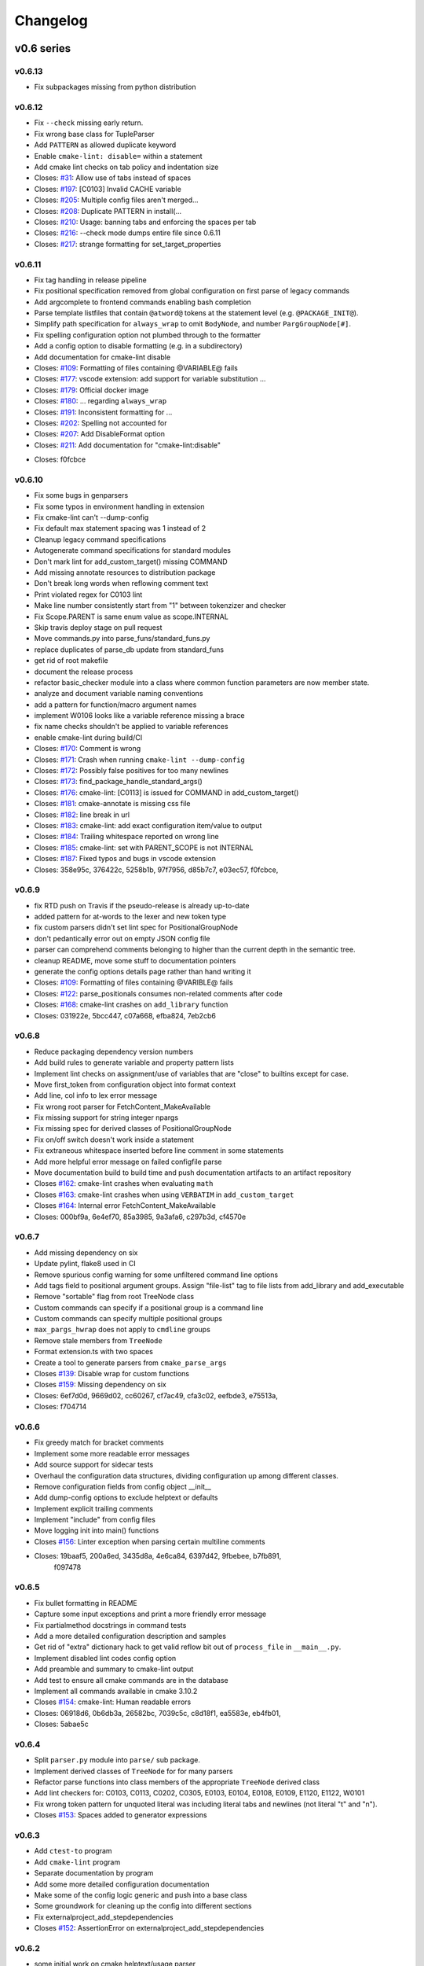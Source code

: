 =========
Changelog
=========

.. default-role:: literal

-----------
v0.6 series
-----------

v0.6.13
-------

* Fix subpackages missing from python distribution

v0.6.12
-------

* Fix `--check` missing early return.
* Fix wrong base class for TupleParser
* Add `PATTERN` as allowed duplicate keyword
* Enable `cmake-lint: disable=` within a statement
* Add cmake lint checks on tab policy and indentation size

* Closes: `#31`_: Allow use of tabs instead of spaces
* Closes: `#197`_: [C0103] Invalid CACHE variable
* Closes: `#205`_: Multiple config files aren't merged...
* Closes: `#208`_: Duplicate PATTERN in install(...
* Closes: `#210`_: Usage: banning tabs and enforcing the spaces per tab
* Closes: `#216`_: --check mode dumps entire file since 0.6.11
* Closes: `#217`_: strange formatting for set_target_properties

.. _#31: https://github.com/cheshirekow/cmake_format/issues/31
.. _#197: https://github.com/cheshirekow/cmake_format/issues/197
.. _#205: https://github.com/cheshirekow/cmake_format/issues/205
.. _#208: https://github.com/cheshirekow/cmake_format/issues/208
.. _#210: https://github.com/cheshirekow/cmake_format/issues/210
.. _#216: https://github.com/cheshirekow/cmake_format/issues/216
.. _#217: https://github.com/cheshirekow/cmake_format/issues/217


v0.6.11
-------

* Fix tag handling in release pipeline
* Fix positional specification removed from global configuration on first
  parse of legacy commands
* Add argcomplete to frontend commands enabling bash completion
* Parse template listfiles that contain `@atword@` tokens at the statement
  level (e.g. `@PACKAGE_INIT@`).
* Simplify path specification for `always_wrap` to omit `BodyNode`, and
  number `PargGroupNode[#]`.
* Fix spelling configuration option not plumbed through to the formatter
* Add a config option to disable formatting (e.g. in a subdirectory)
* Add documentation for cmake-lint disable

* Closes: `#109`_: Formatting of files containing @VARIABLE@ fails
* Closes: `#177`_: vscode extension: add support for variable substitution ...
* Closes: `#179`_: Official docker image
* Closes: `#180`_: ... regarding `always_wrap`
* Closes: `#191`_: Inconsistent formatting for ...
* Closes: `#202`_: Spelling not accounted for
* Closes: `#207`_: Add DisableFormat option
* Closes: `#211`_: Add documentation for "cmake-lint:disable"

.. _#109: https://github.com/cheshirekow/cmake_format/issues/109
.. _#177: https://github.com/cheshirekow/cmake_format/issues/177
.. _#179: https://github.com/cheshirekow/cmake_format/issues/179
.. _#180: https://github.com/cheshirekow/cmake_format/issues/180
.. _#191: https://github.com/cheshirekow/cmake_format/issues/191
.. _#202: https://github.com/cheshirekow/cmake_format/issues/202
.. _#207: https://github.com/cheshirekow/cmake_format/issues/207
.. _#211: https://github.com/cheshirekow/cmake_format/issues/211

* Closes: f0fcbce

v0.6.10
-------

* Fix some bugs in genparsers
* Fix some typos in environment handling in extension
* Fix cmake-lint can't --dump-config
* Fix default max statement spacing was 1 instead of 2
* Cleanup legacy command specifications
* Autogenerate command specifications for standard modules
* Don't mark lint for add_custom_target() missing COMMAND
* Add missing annotate resources to distribution package
* Don't break long words when reflowing comment text
* Print violated regex for C0103 lint
* Make line number consistently start from "1" between tokenzizer and checker
* Fix Scope.PARENT is same enum value as scope.INTERNAL
* Skip travis deploy stage on pull request

* Move commands.py into parse_funs/standard_funs.py
* replace duplicates of parse_db update from standard_funs
* get rid of root makefile
* document the release process
* refactor basic_checker module into a class where common function parameters
  are now member state.
* analyze and document variable naming conventions
* add a pattern for function/macro argument names
* implement W0106 looks like a variable reference missing a brace
* fix name checks shouldn't be applied to variable references

* enable cmake-lint during build/CI

* Closes: `#170`_: Comment is wrong
* Closes: `#171`_: Crash when running `cmake-lint --dump-config`
* Closes: `#172`_: Possibly false positives for too many newlines
* Closes: `#173`_: find_package_handle_standard_args()
* Closes: `#176`_: cmake-lint: [C0113] is issued for COMMAND in add_custom_target()
* Closes: `#181`_: cmake-annotate is missing css file
* Closes: `#182`_: line break in url
* Closes: `#183`_: cmake-lint: add exact configuration item/value to output
* Closes: `#184`_: Trailing whitespace reported on wrong line
* Closes: `#185`_: cmake-lint: set with PARENT_SCOPE is not INTERNAL
* Closes: `#187`_: Fixed typos and bugs in vscode extension

* Closes: 358e95c, 376422c, 5258b1b, 97f7956, d85b7c7, e03ec57, f0fcbce,

.. _#170: https://github.com/cheshirekow/cmake_format/issues/170
.. _#171: https://github.com/cheshirekow/cmake_format/issues/171
.. _#172: https://github.com/cheshirekow/cmake_format/issues/172
.. _#173: https://github.com/cheshirekow/cmake_format/issues/173
.. _#176: https://github.com/cheshirekow/cmake_format/issues/176
.. _#181: https://github.com/cheshirekow/cmake_format/issues/181
.. _#182: https://github.com/cheshirekow/cmake_format/issues/182
.. _#183: https://github.com/cheshirekow/cmake_format/issues/183
.. _#184: https://github.com/cheshirekow/cmake_format/issues/184
.. _#185: https://github.com/cheshirekow/cmake_format/issues/185
.. _#187: https://github.com/cheshirekow/cmake_format/issues/187

v0.6.9
------

* fix RTD push on Travis if the pseudo-release is already up-to-date
* added pattern for at-words to the lexer and new token type
* fix custom parsers didn't set lint spec for PositionalGroupNode
* don't pedantically error out on empty JSON config file
* parser can comprehend comments belonging to higher than the current depth
  in the semantic tree.
* cleanup README, move some stuff to documentation pointers
* generate the config options details page rather than hand writing it

* Closes: `#109`_: Formatting of files containing @VARIBLE@ fails
* Closes: `#122`_: parse_positionals consumes non-related comments after code
* Closes: `#168`_: cmake-lint crashes on `add_library` function
* Closes: 031922e, 5bcc447, c07a668, efba824, 7eb2cb6

.. _#109: https://github.com/cheshirekow/cmake_format/issues/109
.. _#122: https://github.com/cheshirekow/cmake_format/issues/122
.. _#168: https://github.com/cheshirekow/cmake_format/issues/168

v0.6.8
------

* Reduce packaging dependency version numbers
* Add build rules to generate variable and property pattern lists
* Implement lint checks on assignment/use of variables that are "close" to
  builtins except for case.
* Move first_token from configuration object into format context
* Add line, col info to lex error message
* Fix wrong root parser for FetchContent_MakeAvailable
* Fix missing support for string integer npargs
* Fix missing spec for derived classes of PositionalGroupNode
* Fix on/off switch doesn't work inside a statement
* Fix extraneous whitespace inserted before line comment in some statements
* Add more helpful error message on failed configfile parse
* Move documentation build to build time and push documentation artifacts
  to an artifact repository

* Closes `#162`_: cmake-lint crashes when evaluating `math`
* Closes `#163`_: cmake-lint crashes when using `VERBATIM` in
  `add_custom_target`
* Closes `#164`_: Internal error FetchContent_MakeAvailable
* Closes: 000bf9a, 6e4ef70, 85a3985, 9a3afa6, c297b3d, cf4570e

.. _#162: https://github.com/cheshirekow/cmake_format/issues/162
.. _#163: https://github.com/cheshirekow/cmake_format/issues/163
.. _#164: https://github.com/cheshirekow/cmake_format/issues/164


v0.6.7
------

* Add missing dependency on six
* Update pylint, flake8 used in CI
* Remove spurious config warning for some unfiltered command line options
* Add tags field to positional argument groups. Assign "file-list" tag to
  file lists from add_library and add_executable
* Remove "sortable" flag from root TreeNode class
* Custom commands can specify if a positional group is a command line
* Custom commands can specify multiple positional groups
* ``max_pargs_hwrap`` does not apply to ``cmdline`` groups
* Remove stale members from ``TreeNode``
* Format extension.ts with two spaces
* Create a tool to generate parsers from ``cmake_parse_args``

* Closes `#139`_: Disable wrap for custom functions
* Closes `#159`_: Missing dependency on six
* Closes: 6ef7d0d, 9669d02, cc60267, cf7ac49, cfa3c02, eefbde3, e75513a,
* Closes: f704714

.. _#139: https://github.com/cheshirekow/cmake_format/issues/139
.. _#159: https://github.com/cheshirekow/cmake_format/issues/159

v0.6.6
------

* Fix greedy match for bracket comments
* Implement some more readable error messages
* Add source support for sidecar tests
* Overhaul the configuration data structures, dividing configuration up
  among different classes.
* Remove configuration fields from config object __init__
* Add dump-config options to exclude helptext or defaults
* Implement explicit trailing comments
* Implement "include" from config files
* Move logging init into main() functions

* Closes `#156`_: Linter exception when parsing certain multiline comments
* Closes: 19baaf5, 200a6ed, 3435d8a, 4e6ca84, 6397d42, 9fbebee, b7fb891,
          f097478

.. _#156: https://github.com/cheshirekow/cmake_format/issues/156

v0.6.5
------

* Fix bullet formatting in README
* Capture some input exceptions and print a more friendly error message
* Fix partialmethod docstrings in command tests
* Add a more detailed configuration description and samples
* Get rid of "extra" dictionary hack to get valid reflow bit out of
  ``process_file`` in ``__main__.py``.
* Implement disabled lint codes config option
* Add preamble and summary to cmake-lint output
* Add test to ensure all cmake commands are in the database
* Implement all commands available in cmake 3.10.2

* Closes `#154`_: cmake-lint: Human readable errors
* Closes: 06918d6, 0b6db3a, 26582bc, 7039c5c, c8d18f1, ea5583e, eb4fb01,
* Closes: 5abae5c

.. _#154: https://github.com/cheshirekow/cmake_format/issues/154


v0.6.4
------

* Split ``parser.py`` module into ``parse/`` sub package.
* Implement derived classes of `TreeNode` for for many parsers
* Refactor parse functions into class members of the appropriate
  `TreeNode` derived class
* Add lint checkers for:
  C0103, C0113, C0202, C0305, E0103, E0104, E0108, E0109, E1120,
  E1122, W0101
* Fix wrong token pattern for unquoted literal was including literal
  tabs and newlines (not literal "t" and "n").

* Closes `#153`_: Spaces added to generator expressions

.. _#153: https://github.com/cheshirekow/cmake_format/issues/153


v0.6.3
------

* Add ``ctest-to`` program
* Add ``cmake-lint`` program
* Separate documentation by program
* Add some more detailed configuration documentation
* Make some of the config logic generic and push into a base class
* Some groundwork for cleaning up the config into different sections
* Fix externalproject_add_stepdependencies


* Closes `#152`_: AssertionError on externalproject_add_stepdependencies

.. _#152: https://github.com/cheshirekow/cmake_format/issues/152

v0.6.2
------

* some initial work on cmake helptext/usage parser
* fix set_target_properties
* fix TOUCH_NOCREATE
* copymode during --in-place
* add --check command
* suppress spurious warnings in tests
* create add_custom_target parser
* update add_custom_command parser with different forms
* fix target form of install command
* implement require-valid-layout and add tests
* sidecar tests don't need a companion pyfile
* fix some typos in documentation


* Closes `#133`_: Better handling of un-wrappable, too-long lines
* Closes `#134`_: Wrong formatting of install(TARGETS)
* Closes `#140`_: add USES_TERMINAL to kwargs
* Closes `#142`_: Add a --check option that doesn't write the files
* Closes `#143`_: Broken file attributes after formatting
* Closes `#144`_: Wrong warning about "file(TOUCH_NOCREATE ...)"
* Closes `#145`_: Bad formatting for `set_target_properties`
* Closes `#147`_: foreach format
* Closes `#150`_: Contributing documentation
* Closes `#151`_: README.rst: fix two typos


.. _#133: https://github.com/cheshirekow/cmake_format/issues/133
.. _#134: https://github.com/cheshirekow/cmake_format/issues/134
.. _#140: https://github.com/cheshirekow/cmake_format/issues/140
.. _#142: https://github.com/cheshirekow/cmake_format/issues/142
.. _#143: https://github.com/cheshirekow/cmake_format/issues/143
.. _#144: https://github.com/cheshirekow/cmake_format/issues/144
.. _#145: https://github.com/cheshirekow/cmake_format/issues/145
.. _#147: https://github.com/cheshirekow/cmake_format/issues/147
.. _#150: https://github.com/cheshirekow/cmake_format/issues/150
.. _#151: https://github.com/cheshirekow/cmake_format/issues/151


v0.6.1
------

* consolidate ``--config-file`` command line flag variants
* add documentation on integration with ``pre-commit``
* add documentation on sidecar tests
* simplify the tag format for sidecar tests
* add support of config options and lex/parse/layout assertions in sidecar
  tests
* add documentation on debugging with tests
* add tests to validate pull requests
* move most tests into sidecar files


v0.6.0
------

Significant refactor of the formatting logic.

* Move ``format_tests`` into ``command_tests.misc_tests``
* Prototype sidecar tests for easier readability/maintainability
* ArgGroupNodes gain representation in the layout tree
* Get rid of ``WrapAlgo``
* Eliminate vertical/nest as separate decisions. Nesting is just the wrap
  decision for StatementNode and KwargNode whereas vertical is the wrap
  decision for PargGroupnode and ArgGroupNode.
* Replace ``algorithm_order`` with ``_layout_passes``
* Get rid of ``default_accept_layout`` and move logic into a member function
* Move configuration and ``node_path`` into new ``StackContext``
* Stricter valid-child-set for most layout nodes

-----------
v0.5 series
-----------

v0.5.5
------

* Python config files now have ``__file__`` set in the global namespace
* Add parse support for ``BYPRODUCTS`` in ``add_custom_command``
* Modify vscode extension cwd  to better support subtree configuration files
* Fix vscode extension args type configuration
* Support multiple config files


* Closes `#121`_: Support ``BYPRODUCTS``
* Closes `#123`_: Allow multiple config files
* Closes `#125`_: Swap ordering of cwd location in vscode extension
* Closes `#128`_: Include LICENSE.txt in sdist and wheel
* Closes `#129`_: cmakeFormat.args in settings.json yields Incorrect type
* Closes `#131`_: cmakeFormat.args is an array of items of type string

.. _#121: https://github.com/cheshirekow/cmake_format/issues/121
.. _#123: https://github.com/cheshirekow/cmake_format/issues/123
.. _#125: https://github.com/cheshirekow/cmake_format/issues/125
.. _#128: https://github.com/cheshirekow/cmake_format/issues/128
.. _#129: https://github.com/cheshirekow/cmake_format/issues/129
.. _#131: https://github.com/cheshirekow/cmake_format/issues/131


v0.5.4
------

* Don't write un-changed file content when doing in-place formatting
* Fix windows line-endings dropped during read
* Add documentation on how to add custom commands
* Fix yaml-loader returns None instead of empty dictionary for an empty yaml
  config file.


* Closes `#114`_: Example of adding custom cmake functions/macros
* Closes `#117`_: Fix handling of --dump-config with empty existing yaml config
* Closes `#118`_: Avoid writing outfile unnecessarily
* Closes `#119`_: Fix missing newline argument
* Closes `#120`_: auto-line ending option not working correctly under Windows

.. _#114: https://github.com/cheshirekow/cmake_format/issues/114
.. _#117: https://github.com/cheshirekow/cmake_format/issues/117
.. _#118: https://github.com/cheshirekow/cmake_format/issues/118
.. _#119: https://github.com/cheshirekow/cmake_format/issues/119
.. _#120: https://github.com/cheshirekow/cmake_format/issues/120

v0.5.3
------

* add some configuration options for next format Refactor
* update documentation source generator scripts and run to get updated
  dynamic doc texts
* add a couple more case studies
* split reflow methods into smaller methods per case
* fix os.expanduser on None


* Closes `#115`_: crash when no config file

.. _#115: https://github.com/cheshirekow/cmake_format/issues/115


v0.5.2
------

* add parsers for different forms of ``add_library()`` and ``add_executable()``
* move ``add_library``, ``add_executable()`` and ``install()`` parsers to their
  own modules
* don't infer sortability in ``add_library`` or ``add_executable()`` if the
  discriminator token might be a cmake variable hiding the discriminator
  spelling
* Split configuration options into different groups during dump and --help
* Refactor long ``_reflow()`` implementations, splitting into methods for
  the different wrap cases. This is in preparation for the next rev of the
  format algorithm.
* Add documentation on the format algorithm and some case studies.
* Autosort defaults to ``False``
* Changed documentation theme to something based on rtd
* Get rid of ``COMMAND`` kwarg specialization


* Closes `#111`_: Formatting breaks ``add_library``
* Closes `#112`_: expanduser on configfile_path

.. _#111: https://github.com/cheshirekow/cmake_format/issues/111
.. _#112: https://github.com/cheshirekow/cmake_format/issues/112

v0.5.1
------

* Fix empty kwarg can yield a parg group node with only whitespace
  children
* Fix ``file(READ ...)`` and ``file(STRINGS ...)`` parser kwargs using set
  syntax instead of dict syntax
* Fix aggressive positional parser within conditional parser
* Fix missing endif, endwhile in parsemap
* Split parse functions out into separate modules for better organization
* Add more sanity tests for ``file(...)``.
* Remove README from online docs, replace with expanded documentation for
  each README section
* Restore ability to accept paren-group in arbitrary parg-group
* Fix missing tests on travis
* Fix new tests using unicode literals (affects python2)
* Fix command parser after --


* Closes `#104`_: Extra space for export targets
* Closes `#106`_: Formatting of ``file(READ)`` fails
* Closes `#107`_: multiline cmake commands
* Closes `#108`_: Formatting of ``file(STRING)`` fails
* Closes `#110`_: Formatting of Nested Expressions Fails

.. _#104: https://github.com/cheshirekow/cmake_format/issues/104
.. _#106: https://github.com/cheshirekow/cmake_format/issues/106
.. _#107: https://github.com/cheshirekow/cmake_format/issues/107
.. _#108: https://github.com/cheshirekow/cmake_format/issues/108
.. _#110: https://github.com/cheshirekow/cmake_format/issues/110

v0.5.0
------

* Implement canonical command case
* Canonicalize capitalization of keys in cmdspec
* Add README documentation regarding fences and enable/disable
* Statement parsers are now generic functions. Old standard parser remains
  for most statements, but some statements now have custom parsers.
* Implement deeper parse logic for ``install()`` and ``file()`` commands,
  improving the formatting of these statements.
* Implement input/output encoding configuration parameters
* Implement hashruler markup logic and preserve hashrulers if markup is
  disable or if configured to do so.
* Implement autosort and sortable tagging
* Separate cmake-annotate frontend
* Provider a ``Loader=`` to yaml ``load()``
* Fix python3 lint
* Fix bad lexing of make-style variables
* Fix multiple hash chars ``lstrip()ed`` from comments


* Closes `#62`_: Possible improvement on formatting "file"
* Closes `#75`_: configurable positioning of flags
* Closes `#87`_: Hash-rulers are stripped when markup disabled
* Closes `#91`_: Add missing keyword arguments to project command
* Closes `#95`_: added argument --encoding to allow for non-utf8
* Closes `#98`_: Fix kwargs/flag index for non-lowercase functions
* Closes `#100`_: Extra linebreak inserted when '$(' encountered
* Closes `#101`_: Provide a Loader to yaml.load
* Closes `#102`_: fences does not work as expected

.. _#62: https://github.com/cheshirekow/cmake_format/issues/62
.. _#75: https://github.com/cheshirekow/cmake_format/issues/75
.. _#87: https://github.com/cheshirekow/cmake_format/issues/87
.. _#91: https://github.com/cheshirekow/cmake_format/issues/91
.. _#95: https://github.com/cheshirekow/cmake_format/issues/95
.. _#98: https://github.com/cheshirekow/cmake_format/issues/98
.. _#100: https://github.com/cheshirekow/cmake_format/issues/100
.. _#101: https://github.com/cheshirekow/cmake_format/issues/101
.. _#102: https://github.com/cheshirekow/cmake_format/issues/102

-----------
v0.4 series
-----------

v0.4.5
------

* Fix testing instructions in README
* Fix dump-config instructions in README
* Remove numpy dependency
* Add travis CI configuration
* Fix some issues with lint under python3


* Closes `#40`_
* Closes `#76`_
* Closes `#77`_
* Closes `#80`_
* Fixes `#82`_: Keyword + long coment + long argument asserts

.. _#40: https://github.com/cheshirekow/cmake_format/issues/40
.. _#76: https://github.com/cheshirekow/cmake_format/issues/76
.. _#77: https://github.com/cheshirekow/cmake_format/issues/77
.. _#80: https://github.com/cheshirekow/cmake_format/issues/80
.. _#82: https://github.com/cheshirekow/cmake_format/issues/82

v0.4.4
------

* Fix bug where rulers wouldn't break bulleted lists in comment markup
* Add missing flags COMPONENT and CONFIGURATIONS to command spec
* add ``--dump markup`` to dump the markup parse tree for debugging comment
  formatting behavior
* fix `invalid NoneType value` for `--literal-comment-pattern`
* shebang is preserved if present (without additional options)
* fix trailing comment of kwarg group consumes rparen
* add test to verify correct consumption of args matching outer kwargs
* add new quoted assignment pattern to lexer for cases like quoted compile
  definitions
* add `--dump html-stub` and `--dump html-page` listfile renderers


* Fixes `#56`_: ignores boolean configuration values
* Closes `#66`_: Positional argument of keyword incorrectly matched as keyword
  of containing command
* Resolves `#73`_: Control of macro/function renaming
* Fixes `#74`_: shebang in cmake scripts
* Fixes `#79`_: BOM (Byte-order-mark) crashes parser
* Closes `#81`_: Fix comment handling in kwarg group
* Fixes `#85`_: commands: find_package broken
* Fixes `#86`_: Breaking in Quotes


.. _#56: https://github.com/cheshirekow/cmake_format/issues/56
.. _#66: https://github.com/cheshirekow/cmake_format/issues/66
.. _#73: https://github.com/cheshirekow/cmake_format/issues/73
.. _#74: https://github.com/cheshirekow/cmake_format/issues/74
.. _#79: https://github.com/cheshirekow/cmake_format/issues/79
.. _#81: https://github.com/cheshirekow/cmake_format/issues/81
.. _#85: https://github.com/cheshirekow/cmake_format/issues/85
.. _#86: https://github.com/cheshirekow/cmake_format/issues/86

v0.4.3
------

* dump_config now dumps the active config, including loaded from file or
  modified by command line
* use cmake macros for cleaner listfiles
* fix argparse defaults override config file settings for boolean args

Closed issues:


* Fixes `#70`_: ignores boolean configuration values

.. _#70: https://github.com/cheshirekow/cmake_format/issues/70

v0.4.2
------

* Add visual studio code extension
* Add algorithm order config option
* Add user specified fence regex config option
* Add user specified ruler regex config option
* Add config option to disable comment formatting altogether
* Fix get_config bug in ``__main__``
* Fix missing elseif command specification
* Fix missing elseif/else paren spacing when specified
* Add enable_markup config option
* Fix kwargstack early breaking in conditionals
* Add some notes for developers.
* Add warning if formatter is inactive at the end of a print
* Add config options to preserve first comment or any matching a regex

Closed issues:


* Fixes `#34`_: if conditions with many elements
* Closes `#35`_: break_before_args
* Implements `#42`_: user specified string for fencing
* Implements `#43`_: allow custom string for rulers
* Fixes `#45`_: config file not loaded properly
* Fixes `#51`_: competing herustics for 2+ argument statements
* Implements `#60`_: option to not reflow initial comment block
* Implements `#61`_: add non-builtin commands
* Fixes `#63`_: elseif like if
* Implements `#65`_: warn if off doesn't have corresponding on
* Closes `#67`_: global option to not format comments
* Fixes `#68`_: seperate-ctrl-name-with-space

.. _#34: https://github.com/cheshirekow/cmake_format/issues/34
.. _#35: https://github.com/cheshirekow/cmake_format/issues/35
.. _#42: https://github.com/cheshirekow/cmake_format/issues/42
.. _#43: https://github.com/cheshirekow/cmake_format/issues/43
.. _#45: https://github.com/cheshirekow/cmake_format/issues/45
.. _#51: https://github.com/cheshirekow/cmake_format/issues/51
.. _#60: https://github.com/cheshirekow/cmake_format/issues/60
.. _#61: https://github.com/cheshirekow/cmake_format/issues/61
.. _#63: https://github.com/cheshirekow/cmake_format/issues/63
.. _#65: https://github.com/cheshirekow/cmake_format/issues/65
.. _#67: https://github.com/cheshirekow/cmake_format/issues/67
.. _#68: https://github.com/cheshirekow/cmake_format/issues/68

v0.4.1
------

* Add missing numpy dependency to setup.py
* Fix arg comments dont force vpack
* Fix arg comments dont force dangle parenthesis
* Add some missing function specifications

Closed issues:


* Fixes `#53`_: add numpy as required
* Closes `#54`_: more cmake commands
* Fixes `#55`_: function with interior comment
* Fixes `#56`_: function with trailing comment
* Fixes `#59`_: improve export

.. _#53: https://github.com/cheshirekow/cmake_format/issues/53
.. _#54: https://github.com/cheshirekow/cmake_format/issues/54
.. _#55: https://github.com/cheshirekow/cmake_format/issues/55
.. _#56: https://github.com/cheshirekow/cmake_format/issues/56
.. _#59: https://github.com/cheshirekow/cmake_format/issues/59

v0.4.0
------

* Overhaul parser into a cleaner single-pass implementation that generates a
  more complete representation of the syntax tree.
* Parser now recognizes arbitrary nested command specifications. Keyword
  argument groups are formatted like statements.
* Complete rewrite of formatter (see docs for design)
* Support line comments inside statements and argument groups
* Add some additional command specifications
* Add ``--dump [lex|parse|layout]`` debug commands
* ``--dump-config`` dumps the active configuration (after loading)
* Add keyword case correction
* Improve layout of complicated boolean expressions

Closed issues:


* Implements `#10`_: treat COMPONENT keyword different
* Implements `#37`_: --dump-config dumps current config
* Implements `#39`_: always wrap for certain functions
* Fixes `#46`_: leading comment in function body
* Fixes `#47`_: function argument incorrectly appended
* Implements `#48`_: improve install ``target_*``
* Fixes `#49`_: removes entire while() sections
* Fixes `#50`_: indented comments appended to preceding line

.. _#10: https://github.com/cheshirekow/cmake_format/issues/10
.. _#34: https://github.com/cheshirekow/cmake_format/issues/34
.. _#37: https://github.com/cheshirekow/cmake_format/issues/37
.. _#39: https://github.com/cheshirekow/cmake_format/issues/39
.. _#46: https://github.com/cheshirekow/cmake_format/issues/46
.. _#47: https://github.com/cheshirekow/cmake_format/issues/47
.. _#48: https://github.com/cheshirekow/cmake_format/issues/48
.. _#49: https://github.com/cheshirekow/cmake_format/issues/49
.. _#50: https://github.com/cheshirekow/cmake_format/issues/50

-----------
v0.3 series
-----------

v0.3.6
------

* Implement "auto" line ending option `#27`
* Implement command casing `#29`
* Implement stdin as an input file `#30`

Closed issues:

.. _#27: https://github.com/cheshirekow/cmake_format/issues/27
.. _#29: https://github.com/cheshirekow/cmake_format/issues/29
.. _#30: https://github.com/cheshirekow/cmake_format/issues/30


v0.3.5
------

* Fix `#28`_: lexing pattern for quoted strings with
  escaped quotes
* Add lex tests for quoted strings with escaped quotes
* Fix windows format test

Closed issues:

.. _#28: https://github.com/cheshirekow/cmake_format/issues/28

v0.3.4
------

* Don't use tempfile.NamedTemporaryFile because it has different (and,
  honestly, buggy behavior) comparied to codecs.open() or io.open()
* Use io.open() instead of codecs.open(). I'm not sure why to prefer one over
  the other but since io.open is more or less required for printing to stdout
  I'll use io.open for everything
* Lexer consumes windows line endings as line endings
* Add inplace invocation test
* Add line ending configuration parameter
* Add configuration parameter command line documentation
* Add documentation to python config file dump output
* Strip trailing whitespace and normalize line endings in bracket comments

v0.3.3
------

* Convert all string literals in format.py to unicode literals
* Added python3 tests
* Attempt to deal with python2/python3 string differences by using codecs
  and io modules where appropriate. I probably got this wrong somewhere.
* Fix missing comma in config file matching

Closed issues:

* Implement `#13`_: option to dangle parenthesis
* Fix `#17`_: trailing comment stripped from commands
  with no arguments
* Fix `#21`_: corruption upon trailing whitespace
* Fix `#23`_: wrapping long arguments has some weird
  extra newline or missing indentation space.
* Fix `#25`_: cannot invoke cmake-format with python3

.. _#13: https://github.com/cheshirekow/cmake_format/issues/13
.. _#16: https://github.com/cheshirekow/cmake_format/issues/16
.. _#17: https://github.com/cheshirekow/cmake_format/issues/17
.. _#21: https://github.com/cheshirekow/cmake_format/issues/21
.. _#23: https://github.com/cheshirekow/cmake_format/issues/23
.. _#25: https://github.com/cheshirekow/cmake_format/issues/25

v0.3.2
------

* Move configuration to it's own module
* Add lexer/parser support for bracket arguments and bracket comments
* Make stable_wrap work for any ``prefix`` / ``subsequent_prefix``.
* Preserve scope-level bracket comments verbatim
* Add markup module with parse/format support for rudimentary markup in
  comments including nested bulleted and enumerated lists, and fenced blocks.
* Add pyyaml as an extra dependency in pip configuration

Closed issues:

* Fix `#16`_: argparse defaults always override config

v0.3.1
------

* use exec instead of execfile for python3 compatibility

v0.3.0
------

* fix `#2`_ : parser matching builtin logical expression
  names should not be case sensitive
* fix `#3`_ : default code used to read
  ``long_description`` can't decode utf8
* implement `#7`_ : add configuration option to separate
  control statement or function name from parenthesis
* implement `#9`_ : allow configuration options specified
  from command line
* Add support for python as the configfile format
* Add ``--dump-config`` option
* Add support for "separator" lines in comments. Any line consisting of only
  five or more non-alphanum characters will be preserved verbatim.
* Improve python3 support by using ``print_function``

Closed issues:

.. _#2: https://github.com/cheshirekow/cmake_format/issues/2
.. _#3: https://github.com/cheshirekow/cmake_format/issues/3
.. _#7: https://github.com/cheshirekow/cmake_format/issues/7
.. _#9: https://github.com/cheshirekow/cmake_format/issues/9

-----------
v0.2 series
-----------

v0.2.1
------

* fix bug in reflow if text goes to exactly the end of the line
* add python module documentation to sphinx autodoc
* make formatting of COMMANDs a bit more compact

v0.2.0
------

* add unit tests using python unit test framework
* accept configuration as yaml or json
* Implemented custom cmake AST parser, getting rid of dependency on cmlp
* Removed static global command configuration
* If no configuration file specified, search for a file based on the input
  file path.
* Moved code out of ``__main__.py`` and into modules
* More documentation and general cleanup
* Add ``setup.py``
* Tested on a production codebase with 350+ listfiles and a manual scan of
  changes looked good, and the build seems to be healthy.
